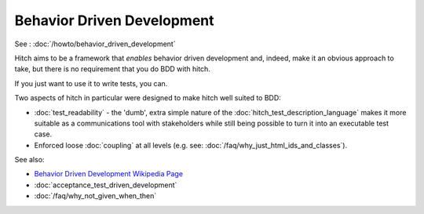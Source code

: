 Behavior Driven Development
===========================

See : :doc:`/howto/behavior_driven_development`

Hitch aims to be a framework that *enables* behavior driven development and,
indeed, make it an obvious approach to take, but there is no requirement
that you do BDD with hitch.

If you just want to use it to write tests, you can.

Two aspects of hitch in particular were designed to make hitch well suited to BDD:

* :doc:`test_readability` - the 'dumb', extra simple nature of the :doc:`hitch_test_description_language` makes it more suitable as a communications tool with stakeholders while still being possible to turn it into an executable test case.
* Enforced loose :doc:`coupling` at all levels (e.g. see: :doc:`/faq/why_just_html_ids_and_classes`).

See also:

* `Behavior Driven Development Wikipedia Page <https://en.wikipedia.org/wiki/Behavior_Driven_Development>`_
* :doc:`acceptance_test_driven_development`
* :doc:`/faq/why_not_given_when_then`
